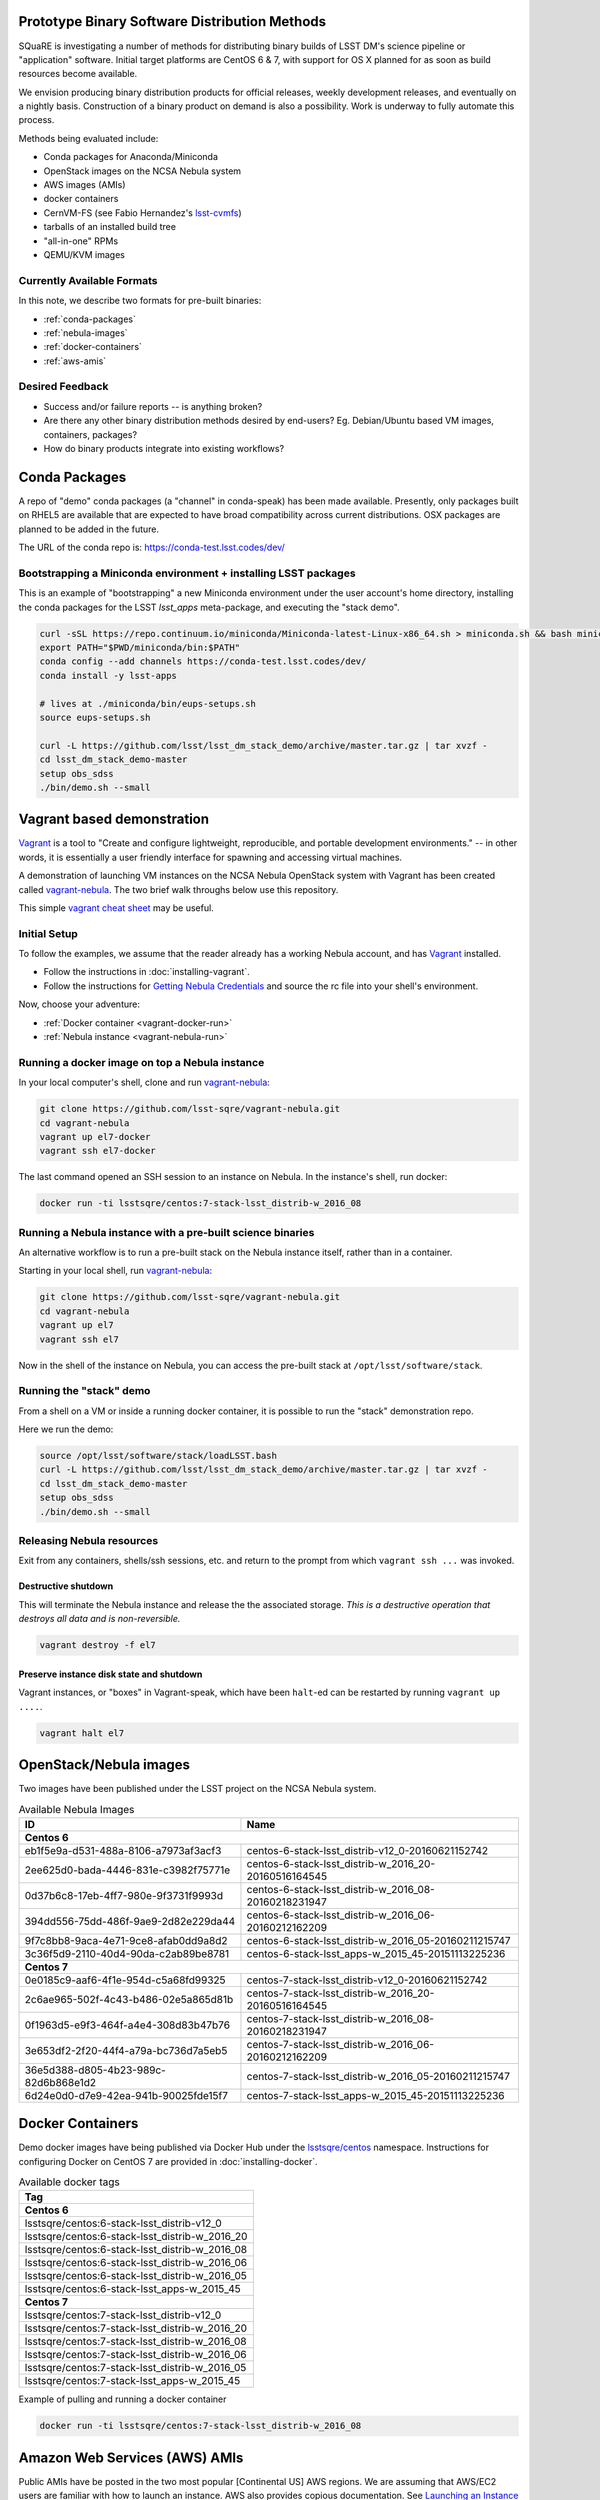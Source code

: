 Prototype Binary Software Distribution Methods
==============================================

SQuaRE is investigating a number of methods for distributing binary builds of
LSST DM's science pipeline or "application" software. Initial target platforms
are CentOS 6 & 7, with support for OS X planned for as soon as build resources
become available.

We envision producing binary distribution products for official releases,
weekly development releases, and eventually on a nightly basis.  Construction
of a binary product on demand is also a possibility.  Work is underway to fully
automate this process.

Methods being evaluated include:

- Conda packages for Anaconda/Miniconda
- OpenStack images on the NCSA Nebula system
- AWS images (AMIs)
- docker containers
- CernVM-FS (see Fabio Hernandez's `lsst-cvmfs`_)
- tarballs of an installed build tree
- "all-in-one" RPMs
- QEMU/KVM images

.. _lsst-cvmfs: https://github.com/airnandez/lsst-cvmfs

Currently Available Formats
---------------------------

In this note, we describe two formats for pre-built binaries:

* :ref:`conda-packages`
* :ref:`nebula-images`
* :ref:`docker-containers`
* :ref:`aws-amis`

Desired Feedback
----------------

- Success and/or failure reports -- is anything broken?

- Are there any other binary distribution methods desired by end-users?  Eg.
  Debian/Ubuntu based VM images, containers, packages?

- How do binary products integrate into existing workflows?

.. _conda-packages:

Conda Packages
==============

A repo of "demo" conda packages (a "channel" in conda-speak) has been made
available.  Presently, only packages built on RHEL5 are available that are
expected to have broad compatibility across current distributions.  OSX packages
are planned to be added in the future.

The URL of the conda repo is: https://conda-test.lsst.codes/dev/

Bootstrapping a Miniconda environment + installing LSST packages
----------------------------------------------------------------

This is an example of "bootstrapping" a new Miniconda environment under the user
account's home directory, installing the conda packages for the LSST
`lsst_apps` meta-package, and executing the "stack demo".

.. code-block:: sh

    curl -sSL https://repo.continuum.io/miniconda/Miniconda-latest-Linux-x86_64.sh > miniconda.sh && bash miniconda.sh -b -p ~/miniconda && rm -f miniconda.sh
    export PATH="$PWD/miniconda/bin:$PATH"
    conda config --add channels https://conda-test.lsst.codes/dev/
    conda install -y lsst-apps

    # lives at ./miniconda/bin/eups-setups.sh
    source eups-setups.sh

    curl -L https://github.com/lsst/lsst_dm_stack_demo/archive/master.tar.gz | tar xvzf -
    cd lsst_dm_stack_demo-master
    setup obs_sdss
    ./bin/demo.sh --small

Vagrant based demonstration
===========================

`Vagrant`_ is a tool to "Create and configure lightweight, reproducible, and
portable development environments." -- in other words, it is essentially a user
friendly interface for spawning and accessing virtual machines.

A demonstration of launching VM instances on the NCSA Nebula OpenStack system
with Vagrant has been created called `vagrant-nebula`_.  The two brief walk
throughs below use this repository.

This simple `vagrant cheat sheet`_ may be useful.

.. _Vagrant: https://vagrantup.com
.. _vagrant-nebula: https://github.com/lsst-sqre/vagrant-nebula
.. _vagrant cheat sheet: https://gist.github.com/wpscholar/a49594e2e2b918f4d0c4

Initial Setup
-------------

To follow the examples, we assume that the reader already has a working Nebula
account, and has `Vagrant`_ installed.

* Follow the instructions in :doc:`installing-vagrant`.
* Follow the instructions for `Getting Nebula Credentials`_ and source the
  rc file into your shell's environment.

.. _Getting Nebula Credentials: https://github.com/lsst-sqre/vagrant-nebula#getting-nebula-credentials

Now, choose your adventure:

* :ref:`Docker container <vagrant-docker-run>`
* :ref:`Nebula instance <vagrant-nebula-run>`

.. _vagrant-nebula: https://github.com/lsst-sqre/vagrant-nebula

.. _vagrant-docker-run:

Running a docker image on top a Nebula instance
-----------------------------------------------

In your local computer's shell, clone and run `vagrant-nebula`_:

.. code-block:: sh

    git clone https://github.com/lsst-sqre/vagrant-nebula.git
    cd vagrant-nebula
    vagrant up el7-docker
    vagrant ssh el7-docker

The last command opened an SSH session to an instance on Nebula. In the
instance's shell, run docker:

.. code-block:: sh

    docker run -ti lsstsqre/centos:7-stack-lsst_distrib-w_2016_08

.. _vagrant-nebula-run:

Running a Nebula instance with a pre-built science binaries
-----------------------------------------------------------

An alternative workflow is to run a pre-built stack on the Nebula instance
itself, rather than in a container.

Starting in your local shell, run `vagrant-nebula`_:

.. code-block:: sh

    git clone https://github.com/lsst-sqre/vagrant-nebula.git
    cd vagrant-nebula
    vagrant up el7
    vagrant ssh el7

Now in the shell of the instance on Nebula, you can access the pre-built stack
at ``/opt/lsst/software/stack``.

Running the "stack" demo
------------------------

From a shell on a VM or inside a running docker container, it is possible to
run the "stack" demonstration repo.

Here we run the demo:

.. code-block:: sh

    source /opt/lsst/software/stack/loadLSST.bash
    curl -L https://github.com/lsst/lsst_dm_stack_demo/archive/master.tar.gz | tar xvzf -
    cd lsst_dm_stack_demo-master
    setup obs_sdss
    ./bin/demo.sh --small


Releasing Nebula resources
--------------------------

Exit from any containers, shells/ssh sessions, etc. and return to the prompt
from which ``vagrant ssh ...`` was invoked.

Destructive shutdown
^^^^^^^^^^^^^^^^^^^^

This will terminate the Nebula instance and release the the associated storage.
*This is a destructive operation that destroys all data and is non-reversible.*

.. code-block:: sh

    vagrant destroy -f el7


Preserve instance disk state and shutdown
^^^^^^^^^^^^^^^^^^^^^^^^^^^^^^^^^^^^^^^^^

Vagrant instances, or "boxes" in Vagrant-speak, which have been ``halt``-ed can be restarted by running ``vagrant up ....``.

.. code-block:: sh

    vagrant halt el7


.. _nebula-images:

OpenStack/Nebula images
=======================

Two images have been published under the LSST project on the NCSA Nebula system.

.. _table-nebula:

.. table:: Available Nebula Images

   +--------------------------------------+------------------------------------------------------+
   | ID                                   | Name                                                 |
   +======================================+======================================================+
   | **Centos 6**                                                                                |
   +--------------------------------------+------------------------------------------------------+
   | eb1f5e9a-d531-488a-8106-a7973af3acf3 | centos-6-stack-lsst_distrib-v12_0-20160621152742     |
   +--------------------------------------+------------------------------------------------------+
   | 2ee625d0-bada-4446-831e-c3982f75771e | centos-6-stack-lsst_distrib-w_2016_20-20160516164545 |
   +--------------------------------------+------------------------------------------------------+
   | 0d37b6c8-17eb-4ff7-980e-9f3731f9993d | centos-6-stack-lsst_distrib-w_2016_08-20160218231947 |
   +--------------------------------------+------------------------------------------------------+
   | 394dd556-75dd-486f-9ae9-2d82e229da44 | centos-6-stack-lsst_distrib-w_2016_06-20160212162209 |
   +--------------------------------------+------------------------------------------------------+
   | 9f7c8bb8-9aca-4e71-9ce8-afab0dd9a8d2 | centos-6-stack-lsst_distrib-w_2016_05-20160211215747 |
   +--------------------------------------+------------------------------------------------------+
   | 3c36f5d9-2110-40d4-90da-c2ab89be8781 | centos-6-stack-lsst_apps-w_2015_45-20151113225236    |
   +--------------------------------------+------------------------------------------------------+
   | **Centos 7**                                                                                |
   +--------------------------------------+------------------------------------------------------+
   | 0e0185c9-aaf6-4f1e-954d-c5a68fd99325 | centos-7-stack-lsst_distrib-v12_0-20160621152742     |
   +--------------------------------------+------------------------------------------------------+
   | 2c6ae965-502f-4c43-b486-02e5a865d81b | centos-7-stack-lsst_distrib-w_2016_20-20160516164545 |
   +--------------------------------------+------------------------------------------------------+
   | 0f1963d5-e9f3-464f-a4e4-308d83b47b76 | centos-7-stack-lsst_distrib-w_2016_08-20160218231947 |
   +--------------------------------------+------------------------------------------------------+
   | 3e653df2-2f20-44f4-a79a-bc736d7a5eb5 | centos-7-stack-lsst_distrib-w_2016_06-20160212162209 |
   +--------------------------------------+------------------------------------------------------+
   | 36e5d388-d805-4b23-989c-82d6b868e1d2 | centos-7-stack-lsst_distrib-w_2016_05-20160211215747 |
   +--------------------------------------+------------------------------------------------------+
   | 6d24e0d0-d7e9-42ea-941b-90025fde15f7 | centos-7-stack-lsst_apps-w_2015_45-20151113225236    |
   +--------------------------------------+------------------------------------------------------+


.. _docker-containers:

Docker Containers
=================

Demo docker images have being published via Docker Hub under the
`lsstsqre/centos`_ namespace. Instructions for configuring Docker on CentOS
7 are provided in :doc:`installing-docker`.

.. _lsstsqre/centos: https://hub.docker.com/r/lsstsqre/centos/tags/


.. _table-docker:

.. table:: Available docker tags

    +------------------------------------------------+
    | Tag                                            |
    +================================================+
    | **Centos 6**                                   |
    +------------------------------------------------+
    | lsstsqre/centos:6-stack-lsst_distrib-v12_0     |
    +------------------------------------------------+
    | lsstsqre/centos:6-stack-lsst_distrib-w_2016_20 |
    +------------------------------------------------+
    | lsstsqre/centos:6-stack-lsst_distrib-w_2016_08 |
    +------------------------------------------------+
    | lsstsqre/centos:6-stack-lsst_distrib-w_2016_06 |
    +------------------------------------------------+
    | lsstsqre/centos:6-stack-lsst_distrib-w_2016_05 |
    +------------------------------------------------+
    | lsstsqre/centos:6-stack-lsst_apps-w_2015_45    |
    +------------------------------------------------+
    | **Centos 7**                                   |
    +------------------------------------------------+
    | lsstsqre/centos:7-stack-lsst_distrib-v12_0     |
    +------------------------------------------------+
    | lsstsqre/centos:7-stack-lsst_distrib-w_2016_20 |
    +------------------------------------------------+
    | lsstsqre/centos:7-stack-lsst_distrib-w_2016_08 |
    +------------------------------------------------+
    | lsstsqre/centos:7-stack-lsst_distrib-w_2016_06 |
    +------------------------------------------------+
    | lsstsqre/centos:7-stack-lsst_distrib-w_2016_05 |
    +------------------------------------------------+
    | lsstsqre/centos:7-stack-lsst_apps-w_2015_45    |
    +------------------------------------------------+

Example of pulling and running a docker container

.. code-block:: sh

    docker run -ti lsstsqre/centos:7-stack-lsst_distrib-w_2016_08


.. _aws-amis:

Amazon Web Services (AWS) AMIs
==============================

Public AMIs have be posted in the two most popular [Continental US] AWS
regions. We are assuming that AWS/EC2 users are familiar with how to launch an
instance.  AWS also provides copious documentation.  See `Launching an Instance`_ for a reasonable documentation entry point.

Note that ``cloud-init-growpart`` is not working in this images.  The instance
will have a fixed size of 40GiB.

.. _table-aws:

.. table:: Available AMIs

    +-----------+-------------------------------------------+
    | region    | ami-id                                    |
    +===========+===========================================+
    | **centos-7-stack-lsst_distrib-v12_0-20160621201423**  |
    +-----------+-------------------------------------------+
    | us-east-1 | ami-de11d2b3                              |
    +-----------+-------------------------------------------+
    | us-west-2 | ami-0e498d6e                              |
    +-----------+-------------------------------------------+
    | **centos-7-stack-lsst_apps-w_2015_45-20151130234354** |
    +-----------+-------------------------------------------+
    | us-east-1 | ami-e2490b88                              |
    +-----------+-------------------------------------------+
    | us-west-2 | ami-9a0f1dfb                              |
    +-----------+-------------------------------------------+
    | **centos-6-stack-lsst_distrib-v12_0-201606211914161** |
    +-----------+-------------------------------------------+
    | us-east-1 | ami-350dce58                              |
    +-----------+-------------------------------------------+
    | us-west-2 | ami-5d4e8a3d                              |
    +-----------+-------------------------------------------+
    | **centos-6-stack-lsst_apps-w_2015_45-20151130234301** |
    +-----------+-------------------------------------------+
    | us-east-1 | ami-e44b098e                              |
    +-----------+-------------------------------------------+
    | us-west-2 | ami-7b0b191a                              |
    +-----------+-------------------------------------------+

.. _Launching an Instance: https://docs.aws.amazon.com/AWSEC2/latest/UserGuide/launching-instance.html

See Also
========

* `vagrant-nebula`_
* :doc:`installing-vagrant`
* :doc:`installing-docker`
* `vagrant cheat sheet`_
* `aws.amazon.com <https://aws.amazon.com/>`_
